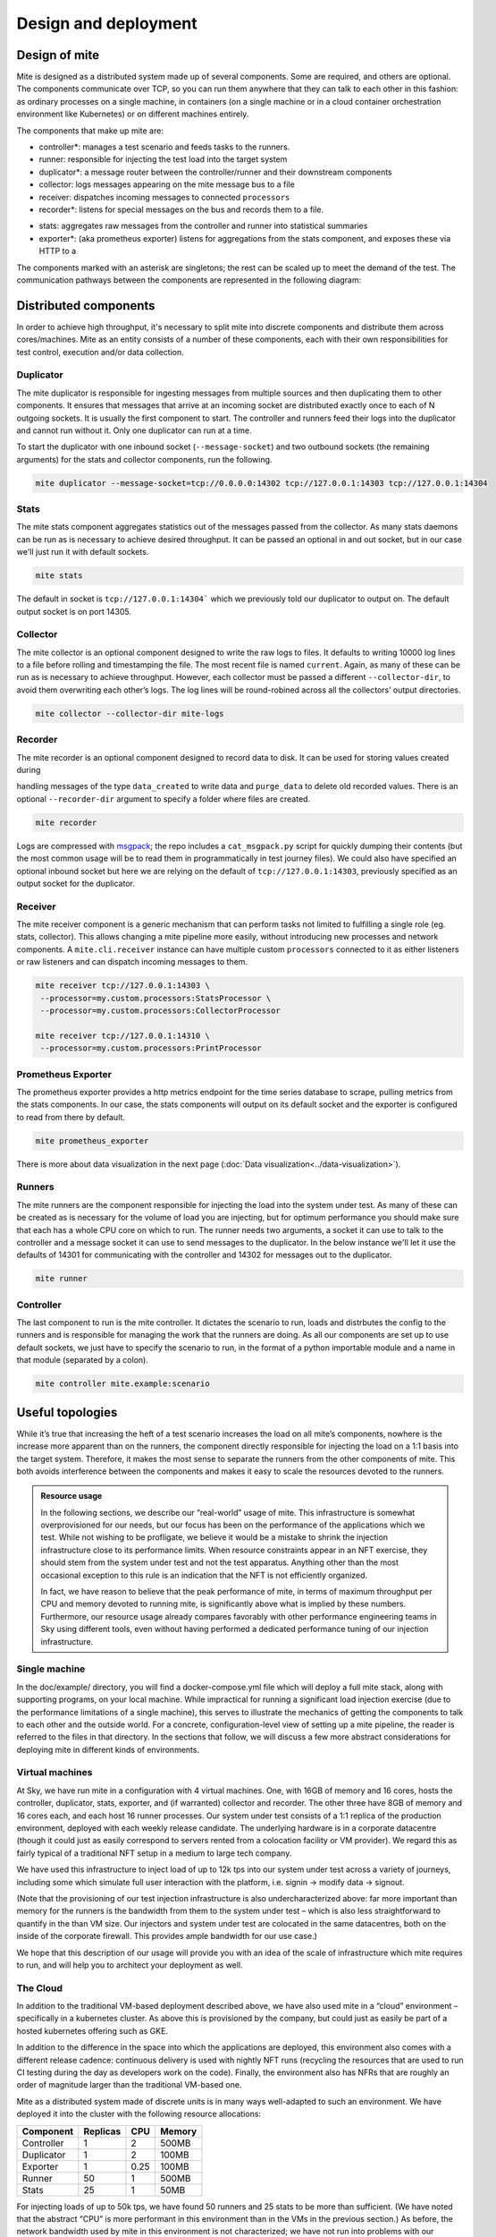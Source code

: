 =====================
Design and deployment
=====================

Design of mite
==============

Mite is designed as a distributed system made up of several components.
Some are required, and others are optional.  The components communicate
over TCP, so you can run them anywhere that they can talk to each other
in this fashion: as ordinary processes on a single machine, in
containers (on a single machine or in a cloud container orchestration
environment like Kubernetes) or on different machines entirely.

The components that make up mite are:

- controller*: manages a test scenario and feeds tasks to the runners.
- runner: responsible for injecting the test load into the target system
- duplicator*: a message router between the controller/runner and their
  downstream components
- collector: logs messages appearing on the mite message bus to a file
- receiver: dispatches incoming messages to connected ``processors``
- recorder*: listens for special messages on the bus and records them
  to a file. 
.. This is used for :doc:`data creation scenarios <data-creation-scenarios>`.
- stats: aggregates raw messages from the controller and runner into
  statistical summaries
- exporter*: (aka prometheus exporter) listens for aggregations from the
  stats component, and exposes these via HTTP to a 
.. :ref:`Prometheus instance <prometheus-doc>`


The components marked with an asterisk are singletons; the rest can be
scaled up to meet the demand of the test.  The communication pathways
between the components are represented in the following diagram:

.. graphviz::

   digraph architecture {

   runner -> duplicator;
   controller -> duplicator;
   duplicator -> stats;
   duplicator -> collector;
   duplicator -> recorder;
   stats -> exporter;

   subgraph cluster_receiver {
     graph[style=dotted];
     node [style=filled];
     stats collector;
     label = "receiver                                   ";
     color=black;
   }

   subgraph rc {
     rank="same"
     runner
     controller
     runner -> controller [dir=both, label = "    "];
   }

  }


Distributed components
======================

In order to achieve high throughput, it's necessary to split mite into
discrete components and distribute them across cores/machines.  Mite as
an entity consists of a number of these components, each with their own
responsibilities for test control, execution and/or data collection.

Duplicator
----------

The mite duplicator is responsible for ingesting messages from multiple
sources and then duplicating them to other components.  It ensures that
messages that arrive at an incoming socket are distributed exactly once
to each of N outgoing sockets.  It is usually the first component to
start.  The controller and runners feed their logs into the duplicator
and cannot run without it.  Only one duplicator can run at a time.

To start the duplicator with one inbound socket (``--message-socket``)
and two outbound sockets (the remaining arguments) for the stats and
collector components, run the following.

.. code-block:: sh

   mite duplicator --message-socket=tcp://0.0.0.0:14302 tcp://127.0.0.1:14303 tcp://127.0.0.1:14304

Stats
-----

The mite stats component aggregates statistics out of the messages
passed from the collector.  As many stats daemons can be run as is
necessary to achieve desired throughput. It can be passed an optional
in and out socket, but in our case we'll just run it with default
sockets.

.. code-block:: sh

    mite stats

The default in socket is ``tcp://127.0.0.1:14304``` which we previously
told our duplicator to output on.  The default output socket is on
port 14305.

Collector
---------

The mite collector is an optional component designed to write the raw
logs to files.  It defaults to writing 10000 log lines to a file before
rolling and timestamping the file.  The most recent file is named
``current``.  Again, as many of these can be run as is necessary to
achieve throughput.  However, each collector must be passed a different
``--collector-dir``, to avoid them overwriting each otherʼs logs.  The
log lines will be round-robined across all the collectorsʼ output
directories.

.. code-block:: sh

   mite collector --collector-dir mite-logs


Recorder
--------

The mite recorder is an optional component designed to record data to
disk.  It can be used for storing values created during

.. :ref:`data creation scenarios <data-creation-scenarios>`, 

handling
messages of the type ``data_created`` to write data and ``purge_data``
to delete old recorded values.  There is an optional ``--recorder-dir``
argument to specify a folder where files are created.

.. code-block:: sh

   mite recorder

Logs are compressed with `msgpack`_; the repo includes a ``cat_msgpack.py``
script for quickly dumping their contents (but the most common usage will
be to read them in programmatically in test journey files).  We could also
have specified an optional inbound socket but here we are relying on the
default of ``tcp://127.0.0.1:14303``, previously specified as an output
socket for the duplicator.

.. _msgpack: https://msgpack.org/index.html


Receiver
--------

The mite receiver component is a generic mechanism that can perform tasks
not limited to fulfilling a single role (eg. stats, collector). This allows
changing a mite pipeline more easily, without introducing new processes and
network components. A ``mite.cli.receiver`` instance can have multiple custom
``processors`` connected to it as either listeners or raw listeners and can
dispatch incoming messages to them.

.. code-block:: sh

   mite receiver tcp://127.0.0.1:14303 \
    --processor=my.custom.processors:StatsProcessor \
    --processor=my.custom.processors:CollectorProcessor

   mite receiver tcp://127.0.0.1:14310 \
    --processor=my.custom.processors:PrintProcessor



Prometheus Exporter
-------------------

The prometheus exporter provides a http metrics endpoint for the time series database to scrape,
pulling metrics from the stats components.  In our case, the stats
components will output on its default socket and the exporter is
configured to read from there by default.

.. code-block:: sh

   mite prometheus_exporter

There is more about data visualization in the next page (:doc:`Data visualization<../data-visualization>`).

Runners
-------

The mite runners are the component responsible for injecting the load
into the system under test.  As many of these can be created as is
necessary for the volume of load you are injecting, but for optimum
performance you should make sure that each has a whole CPU core on
which to run.  The runner needs two arguments, a socket it can use to
talk to the controller and a message socket it can use to send messages
to the duplicator.  In the below instance we'll let it use the defaults
of 14301 for communicating with the controller and 14302 for  messages
out to the duplicator.

.. code-block:: sh

    mite runner

Controller
----------

The last component to run is the mite controller.  It dictates the
scenario to run, loads and distrbutes the config to the runners and is
responsible for managing the work that the runners are doing.  As all
our components are set up to use default sockets, we just have to
specify the scenario to run, in the format of a python importable module
and a name in that module (separated by a colon).

.. code-block:: sh

    mite controller mite.example:scenario



.. _useful-topologies:

Useful topologies
=================

While itʼs true that increasing the heft of a test scenario increases
the load on all miteʼs components, nowhere is the increase more apparent
than on the runners, the component directly responsible for injecting
the load on a 1:1 basis into the target system.  Therefore, it makes the
most sense to separate the runners from the other components of mite.
This both avoids interference between the components and makes it easy
to scale the resources devoted to the runners.


.. admonition:: Resource usage
    :class: note

    In the following sections, we describe our “real-world” usage of mite.
    This infrastructure is somewhat overprovisioned for our needs, but our
    focus has been on the performance of the applications which we test.
    While not wishing to be profligate, we believe it would be a mistake to
    shrink the injection infrastructure close to its performance limits.
    When resource constraints appear in an NFT exercise, they should stem
    from the system under test and not the test apparatus.  Anything other
    than the most occasional exception to this rule is an indication that
    the NFT is not efficiently organized.

    In fact, we have reason to believe that the peak performance of mite, in
    terms of maximum throughput per CPU and memory devoted to running mite,
    is significantly above what is implied by these numbers.  Furthermore,
    our resource usage already compares favorably with other performance
    engineering teams in Sky using different tools, even without having
    performed a dedicated performance tuning of our injection
    infrastructure.


Single machine
--------------

In the doc/example/ directory, you will find a docker-compose.yml file
which will deploy a full mite stack, along with supporting programs, on
your local machine.  While impractical for running a significant load
injection exercise (due to the performance limitations of a single
machine), this serves to illustrate the mechanics of getting the
components to talk to each other and the outside world.  For a concrete,
configuration-level view of setting up a mite pipeline, the reader is
referred to the files in that directory.  In the sections that follow,
we will discuss a few more abstract considerations for deploying mite in
different kinds of environments.

Virtual machines
----------------

At Sky, we have run mite in a configuration with 4 virtual machines.  One,
with 16GB of memory and 16 cores, hosts the controller, duplicator, stats,
exporter, and (if warranted) collector and recorder.  The other three have
8GB of memory and 16 cores each, and each host 16 runner processes.  Our
system under test consists of a 1:1 replica of the production environment,
deployed with each weekly release candidate.  The underlying hardware is
in a corporate datacentre (though it could just as easily correspond to
servers rented from a colocation facility or VM provider).  We regard
this as fairly typical of a traditional NFT setup in a medium to large
tech company.

We have used this infrastructure to inject load of up to 12k tps into
our system under test across a variety of journeys, including some which
simulate full user interaction with the platform, i.e. signin → modify
data → signout.

(Note that the provisioning of our test injection infrastructure is also
undercharacterized above: far more important than memory for the runners
is the bandwidth from them to the system under test – which is also less
straightforward to quantify in the than VM size.  Our injectors and
system under test are colocated in the same datacentres, both on the
inside of the corporate firewall.  This provides ample bandwidth for our
use case.)

We hope that this description of our usage will provide you with an idea
of the scale of infrastructure which mite requires to run, and will help
you to architect your deployment as well.

The Cloud
---------

In addition to the traditional VM-based deployment described above, we
have also used mite in a “cloud” environment – specifically in a
kubernetes cluster.  As above this is provisioned by the company, but
could just as easily be part of a hosted kubernetes offering such as
GKE.

In addition to the difference in the space into which the applications
are deployed, this environment also comes with a different release
cadence: continuous delivery is used with nightly NFT runs (recycling
the resources that are used to run CI testing during the day as
developers work on the code).  Finally, the environment also has NFRs
that are roughly an order of magnitude larger than the traditional
VM-based one.

Mite as a distributed system made of discrete units is in many ways
well-adapted to such an environment.  We have deployed it into the cluster
with the following resource allocations:


==========    ========  ====    ======
Component     Replicas  CPU     Memory
==========    ========  ====    ======
Controller    1         2       500MB
Duplicator    1         2       100MB
Exporter      1         0.25    100MB
Runner        50        1       500MB
Stats         25        1       50MB
==========    ========  ====    ======

For injecting loads of up to 50k tps, we have found 50 runners and 25
stats to be more than sufficient.  (We have noted that the abstract
“CPU” is more performant in this environment than in the VMs in the
previous section.)  As before, the network bandwidth used by mite in
this environment is not characterized; we have not run into problems
with our assumption that all the relevant pipes are fat enough for
within-cluster communication of the scale that we require.
